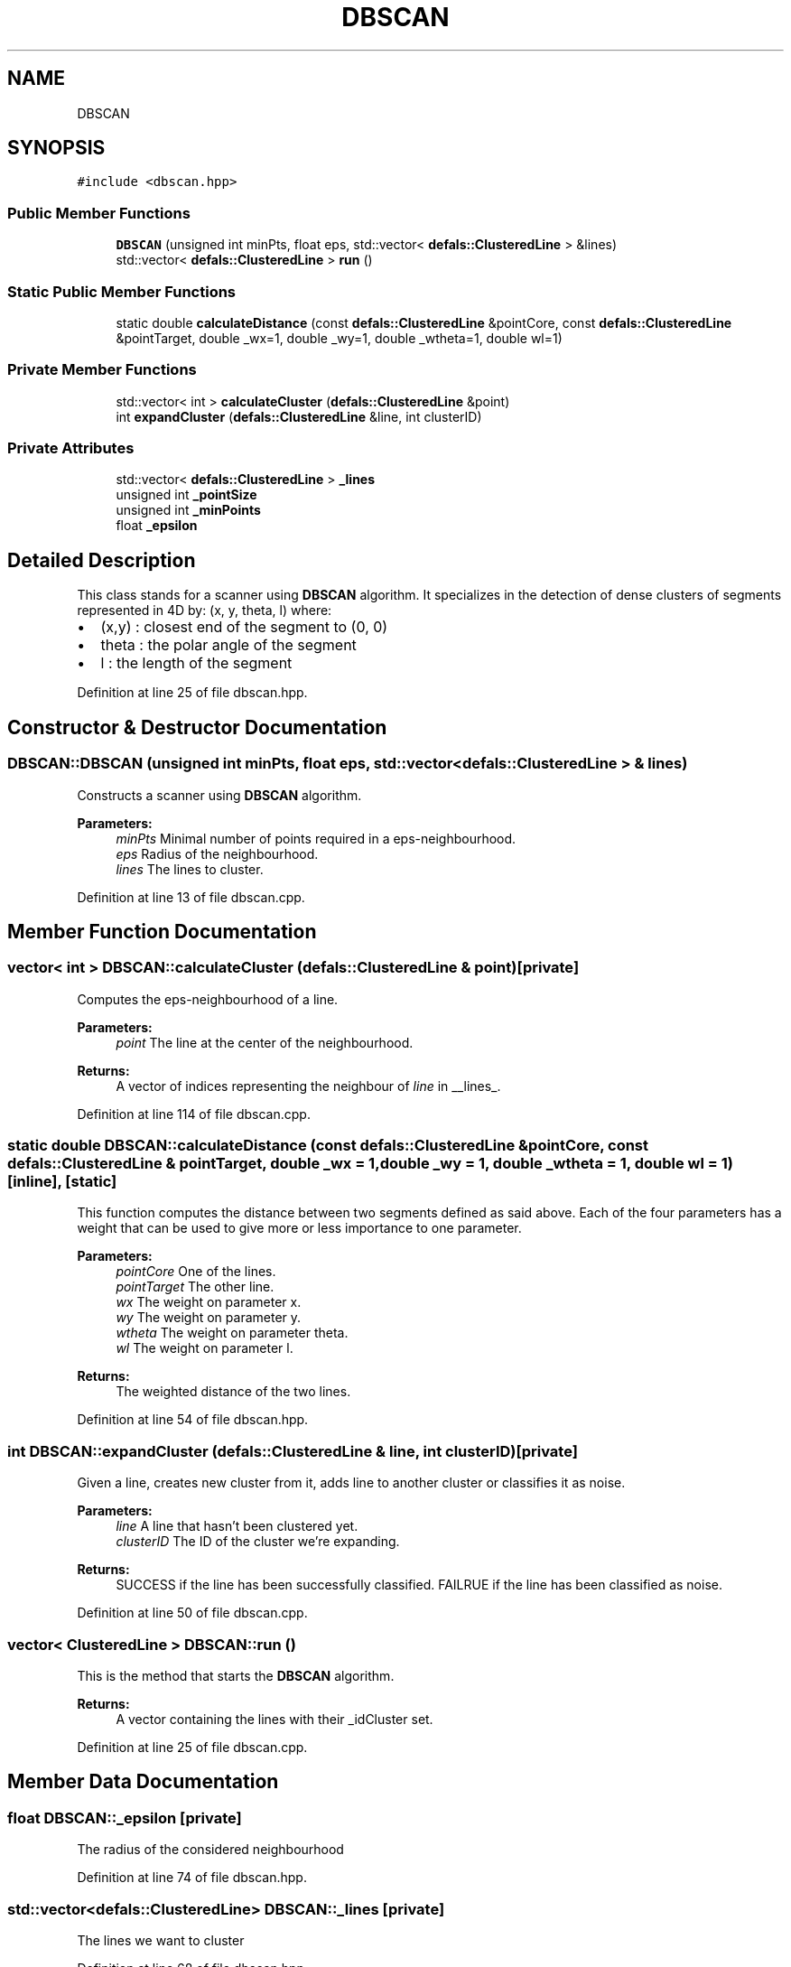 .TH "DBSCAN" 3 "Tue Jul 7 2020" "copyMoveCheck" \" -*- nroff -*-
.ad l
.nh
.SH NAME
DBSCAN
.SH SYNOPSIS
.br
.PP
.PP
\fC#include <dbscan\&.hpp>\fP
.SS "Public Member Functions"

.in +1c
.ti -1c
.RI "\fBDBSCAN\fP (unsigned int minPts, float eps, std::vector< \fBdefals::ClusteredLine\fP > &lines)"
.br
.ti -1c
.RI "std::vector< \fBdefals::ClusteredLine\fP > \fBrun\fP ()"
.br
.in -1c
.SS "Static Public Member Functions"

.in +1c
.ti -1c
.RI "static double \fBcalculateDistance\fP (const \fBdefals::ClusteredLine\fP &pointCore, const \fBdefals::ClusteredLine\fP &pointTarget, double _wx=1, double _wy=1, double _wtheta=1, double wl=1)"
.br
.in -1c
.SS "Private Member Functions"

.in +1c
.ti -1c
.RI "std::vector< int > \fBcalculateCluster\fP (\fBdefals::ClusteredLine\fP &point)"
.br
.ti -1c
.RI "int \fBexpandCluster\fP (\fBdefals::ClusteredLine\fP &line, int clusterID)"
.br
.in -1c
.SS "Private Attributes"

.in +1c
.ti -1c
.RI "std::vector< \fBdefals::ClusteredLine\fP > \fB_lines\fP"
.br
.ti -1c
.RI "unsigned int \fB_pointSize\fP"
.br
.ti -1c
.RI "unsigned int \fB_minPoints\fP"
.br
.ti -1c
.RI "float \fB_epsilon\fP"
.br
.in -1c
.SH "Detailed Description"
.PP 
This class stands for a scanner using \fBDBSCAN\fP algorithm\&. It specializes in the detection of dense clusters of segments represented in 4D by: (x, y, theta, l) where:
.IP "\(bu" 2
(x,y) : closest end of the segment to (0, 0)
.IP "\(bu" 2
theta : the polar angle of the segment
.IP "\(bu" 2
l : the length of the segment 
.PP

.PP
Definition at line 25 of file dbscan\&.hpp\&.
.SH "Constructor & Destructor Documentation"
.PP 
.SS "DBSCAN::DBSCAN (unsigned int minPts, float eps, std::vector< \fBdefals::ClusteredLine\fP > & lines)"
Constructs a scanner using \fBDBSCAN\fP algorithm\&.
.PP
\fBParameters:\fP
.RS 4
\fIminPts\fP Minimal number of points required in a eps-neighbourhood\&. 
.br
\fIeps\fP Radius of the neighbourhood\&. 
.br
\fIlines\fP The lines to cluster\&. 
.RE
.PP

.PP
Definition at line 13 of file dbscan\&.cpp\&.
.SH "Member Function Documentation"
.PP 
.SS "vector< int > DBSCAN::calculateCluster (\fBdefals::ClusteredLine\fP & point)\fC [private]\fP"
Computes the eps-neighbourhood of a line\&.
.PP
\fBParameters:\fP
.RS 4
\fIpoint\fP The line at the center of the neighbourhood\&.
.RE
.PP
\fBReturns:\fP
.RS 4
A vector of indices representing the neighbour of \fIline\fP in __lines_\&. 
.RE
.PP

.PP
Definition at line 114 of file dbscan\&.cpp\&.
.SS "static double DBSCAN::calculateDistance (const \fBdefals::ClusteredLine\fP & pointCore, const \fBdefals::ClusteredLine\fP & pointTarget, double _wx = \fC1\fP, double _wy = \fC1\fP, double _wtheta = \fC1\fP, double wl = \fC1\fP)\fC [inline]\fP, \fC [static]\fP"
This function computes the distance between two segments defined as said above\&. Each of the four parameters has a weight that can be used to give more or less importance to one parameter\&.
.PP
\fBParameters:\fP
.RS 4
\fIpointCore\fP One of the lines\&. 
.br
\fIpointTarget\fP The other line\&. 
.br
\fIwx\fP The weight on parameter x\&. 
.br
\fIwy\fP The weight on parameter y\&. 
.br
\fIwtheta\fP The weight on parameter theta\&. 
.br
\fIwl\fP The weight on parameter l\&.
.RE
.PP
\fBReturns:\fP
.RS 4
The weighted distance of the two lines\&. 
.RE
.PP

.PP
Definition at line 54 of file dbscan\&.hpp\&.
.SS "int DBSCAN::expandCluster (\fBdefals::ClusteredLine\fP & line, int clusterID)\fC [private]\fP"
Given a line, creates new cluster from it, adds line to another cluster or classifies it as noise\&.
.PP
\fBParameters:\fP
.RS 4
\fIline\fP A line that hasn't been clustered yet\&. 
.br
\fIclusterID\fP The ID of the cluster we're expanding\&.
.RE
.PP
\fBReturns:\fP
.RS 4
SUCCESS if the line has been successfully classified\&. FAILRUE if the line has been classified as noise\&. 
.RE
.PP

.PP
Definition at line 50 of file dbscan\&.cpp\&.
.SS "vector< \fBClusteredLine\fP > DBSCAN::run ()"
This is the method that starts the \fBDBSCAN\fP algorithm\&.
.PP
\fBReturns:\fP
.RS 4
A vector containing the lines with their _idCluster set\&. 
.RE
.PP

.PP
Definition at line 25 of file dbscan\&.cpp\&.
.SH "Member Data Documentation"
.PP 
.SS "float DBSCAN::_epsilon\fC [private]\fP"
The radius of the considered neighbourhood 
.PP
Definition at line 74 of file dbscan\&.hpp\&.
.SS "std::vector<\fBdefals::ClusteredLine\fP> DBSCAN::_lines\fC [private]\fP"
The lines we want to cluster 
.PP
Definition at line 68 of file dbscan\&.hpp\&.
.SS "unsigned int DBSCAN::_minPoints\fC [private]\fP"
The minimal number of points in a neighbourhood 
.PP
Definition at line 72 of file dbscan\&.hpp\&.
.SS "unsigned int DBSCAN::_pointSize\fC [private]\fP"
The number of lines 
.PP
Definition at line 70 of file dbscan\&.hpp\&.

.SH "Author"
.PP 
Generated automatically by Doxygen for copyMoveCheck from the source code\&.
